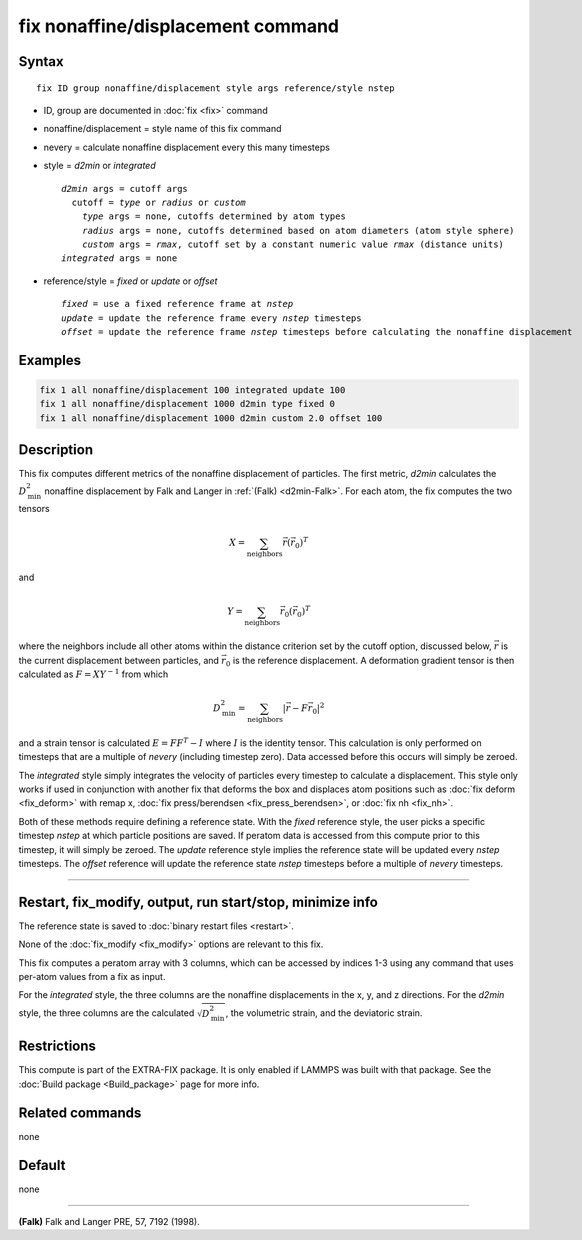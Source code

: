 .. index:: fix nonaffine/displacement

fix nonaffine/displacement command
==================================

Syntax
""""""

.. parsed-literal::

   fix ID group nonaffine/displacement style args reference/style nstep

* ID, group are documented in :doc:`fix <fix>` command
* nonaffine/displacement = style name of this fix command
* nevery = calculate nonaffine displacement every this many timesteps
* style = *d2min* or *integrated*

  .. parsed-literal::

       *d2min* args = cutoff args
         cutoff = *type* or *radius* or *custom*
           *type* args = none, cutoffs determined by atom types
           *radius* args = none, cutoffs determined based on atom diameters (atom style sphere)
           *custom* args = *rmax*, cutoff set by a constant numeric value *rmax* (distance units)
       *integrated* args = none

* reference/style = *fixed* or *update* or *offset*

  .. parsed-literal::

       *fixed* = use a fixed reference frame at *nstep*
       *update* = update the reference frame every *nstep* timesteps
       *offset* = update the reference frame *nstep* timesteps before calculating the nonaffine displacement

Examples
""""""""

.. code-block:: LAMMPS

   fix 1 all nonaffine/displacement 100 integrated update 100
   fix 1 all nonaffine/displacement 1000 d2min type fixed 0
   fix 1 all nonaffine/displacement 1000 d2min custom 2.0 offset 100

Description
"""""""""""

.. versionadded:: 7Feb2024

This fix computes different metrics of the nonaffine displacement of
particles. The first metric, *d2min* calculates the :math:`D^2_\mathrm{min}`
nonaffine displacement by Falk and Langer in :ref:`(Falk) <d2min-Falk>`.
For each atom, the fix computes the two tensors

.. math::

   X = \sum_{\mathrm{neighbors}} \vec{r} \left(\vec{r}_{0} \right)^T

and

.. math::

   Y = \sum_{\mathrm{neighbors}} \vec{r}_0 \left(\vec{r}_{0} \right)^T

where the neighbors include all other atoms within the distance criterion
set by the cutoff option, discussed below, :math:`\vec{r}` is the current
displacement between particles, and :math:`\vec{r}_0` is the reference
displacement. A deformation gradient tensor is then calculated as
:math:`F = X Y^{-1}` from which

.. math::

    D^2_\mathrm{min} = \sum_{\mathrm{neighbors}} \left| \vec{r} - F \vec{r}_0 \right|^2

and a strain tensor is calculated :math:`E = F F^{T} - I` where :math:`I`
is the identity tensor. This calculation is only performed on timesteps that
are a multiple of *nevery* (including timestep zero). Data accessed before
this occurs will simply be zeroed.

The *integrated* style simply integrates the velocity of particles
every timestep to calculate a displacement. This style only works if
used in conjunction with another fix that deforms the box and displaces
atom positions such as :doc:`fix deform <fix_deform>` with remap x,
:doc:`fix press/berendsen <fix_press_berendsen>`, or :doc:`fix nh <fix_nh>`.

Both of these methods require defining a reference state. With the *fixed* reference
style, the user picks a specific timestep *nstep* at which particle positions are saved.
If peratom data is accessed from this compute prior to this timestep, it will simply be
zeroed. The *update* reference style implies the reference state will be updated every
*nstep* timesteps. The *offset* reference will update the reference state *nstep*
timesteps before a multiple of *nevery* timesteps.


----------

Restart, fix_modify, output, run start/stop, minimize info
"""""""""""""""""""""""""""""""""""""""""""""""""""""""""""

The reference state is saved to :doc:`binary restart files <restart>`.

None of the :doc:`fix_modify <fix_modify>` options are relevant to this
fix.

This fix computes a peratom array with 3 columns, which can be accessed
by indices 1-3 using any command that uses per-atom values from a fix
as input.

For the *integrated* style, the three columns are the nonaffine
displacements in the x, y, and z directions. For the *d2min* style,
the three columns are the calculated :math:`\sqrt{D^2_\mathrm{min}}`, the
volumetric strain, and the deviatoric strain.

Restrictions
""""""""""""

This compute is part of the EXTRA-FIX package.  It is only enabled if
LAMMPS was built with that package.  See the
:doc:`Build package <Build_package>` page for more info.

Related commands
""""""""""""""""

none

Default
"""""""

none

----------

.. _d2min-Falk:

**(Falk)** Falk and Langer PRE, 57, 7192 (1998).
